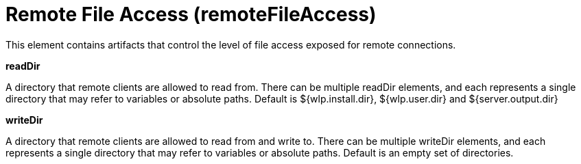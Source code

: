 = +Remote File Access+ (+remoteFileAccess+)
:stylesheet: ../config.css
:linkcss: 
:page-layout: config
:nofooter: 

+This element contains artifacts that control the level of file access exposed for remote connections.+

[#+readDir+]*readDir*

+A directory that remote clients are allowed to read from. There can be multiple readDir elements, and each represents a single directory that may refer to variables or absolute paths.  Default is ${wlp.install.dir}, ${wlp.user.dir} and ${server.output.dir}+


[#+writeDir+]*writeDir*

+A directory that remote clients are allowed to read from and write to. There can be multiple writeDir elements, and each represents a single directory that may refer to variables or absolute paths.  Default is an empty set of directories.+


